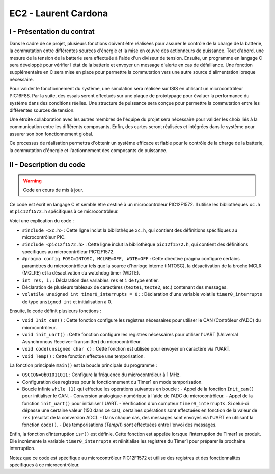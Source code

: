 EC2 - Laurent Cardona
====================

.. _installation:

I - Présentation du contrat
--------------------------


Dans le cadre de ce projet, plusieurs fonctions doivent être réalisées pour assurer le contrôle de la charge de la batterie, la commutation entre différentes sources d'énergie et la mise en œuvre des actionneurs de puissance. Tout d'abord, une mesure de la tension de la batterie sera effectuée à l'aide d'un diviseur de tension. Ensuite, un programme en langage C sera développé pour vérifier l'état de la batterie et envoyer un message d'alerte en cas de défaillance. Une fonction supplémentaire en C sera mise en place pour permettre la commutation vers une autre source d'alimentation lorsque nécessaire.

Pour valider le fonctionnement du système, une simulation sera réalisée sur ISIS en utilisant un microcontrôleur PIC16F88. Par la suite, des essais seront effectués sur une plaque de prototypage pour évaluer la performance du système dans des conditions réelles. Une structure de puissance sera conçue pour permettre la commutation entre les différentes sources de tension.

Une étroite collaboration avec les autres membres de l'équipe du projet sera nécessaire pour valider les choix liés à la communication entre les différents composants. Enfin, des cartes seront réalisées et intégrées dans le système pour assurer son bon fonctionnement global.

Ce processus de réalisation permettra d'obtenir un système efficace et fiable pour le contrôle de la charge de la batterie, la commutation d'énergie et l'actionnement des composants de puissance.



II - Description du code
------------------------

.. warning::

   Code en cours de mis à jour.


Ce code est écrit en langage C et semble être destiné à un microcontrôleur PIC12F1572. Il utilise les bibliothèques ``xc.h`` et ``pic12f1572.h`` spécifiques à ce microcontrôleur.

Voici une explication du code :

- ``#include <xc.h>`` : Cette ligne inclut la bibliothèque ``xc.h``, qui contient des définitions spécifiques au microcontrôleur PIC.
- ``#include <pic12f1572.h>`` : Cette ligne inclut la bibliothèque ``pic12f1572.h``, qui contient des définitions spécifiques au microcontrôleur PIC12F1572.
- ``#pragma config FOSC=INTOSC, MCLRE=OFF, WDTE=OFF`` : Cette directive pragma configure certains paramètres du microcontrôleur tels que la source d'horloge interne (INTOSC), la désactivation de la broche MCLR (MCLRE) et la désactivation du watchdog timer (WDTE).
- ``int res, i;`` : Déclaration des variables ``res`` et ``i`` de type entier.
- Déclaration de plusieurs tableaux de caractères (``texte1``, ``texte2``, etc.) contenant des messages.
- ``volatile unsigned int timer0_interrupts = 0;`` : Déclaration d'une variable volatile ``timer0_interrupts`` de type ``unsigned int`` et initialisation à 0.

Ensuite, le code définit plusieurs fonctions :

- ``void Init_can()`` : Cette fonction configure les registres nécessaires pour utiliser le CAN (Contrôleur d'ADC) du microcontrôleur.
- ``void init_uart()`` : Cette fonction configure les registres nécessaires pour utiliser l'UART (Universal Asynchronous Receiver-Transmitter) du microcontrôleur.
- ``void code(unsigned char c)`` : Cette fonction est utilisée pour envoyer un caractère via l'UART.
- ``void Temp()`` : Cette fonction effectue une temporisation.

La fonction principale ``main()`` est la boucle principale du programme :

- ``OSCCON=0b01011011`` : Configure la fréquence du microcontrôleur à 1 MHz.
- Configuration des registres pour le fonctionnement du Timer1 en mode temporisation.
- Boucle infinie ``while (1)`` qui effectue les opérations suivantes en boucle :
  - Appel de la fonction ``Init_can()`` pour initialiser le CAN.
  - Conversion analogique-numérique à l'aide de l'ADC du microcontrôleur.
  - Appel de la fonction ``init_uart()`` pour initialiser l'UART.
  - Vérification d'un compteur ``timer0_interrupts``. Si celui-ci dépasse une certaine valeur (150 dans ce cas), certaines opérations sont effectuées en fonction de la valeur de ``res`` (résultat de la conversion ADC).
  - Dans chaque cas, des messages sont envoyés via l'UART en utilisant la fonction ``code()``.
  - Des temporisations (`Temp()`) sont effectuées entre l'envoi des messages.

Enfin, la fonction d'interruption ``isr()`` est définie. Cette fonction est appelée lorsque l'interruption du Timer1 se produit. Elle incrémente la variable ``timer0_interrupts`` et réinitialise les registres du Timer1 pour préparer la prochaine interruption.

Notez que ce code est spécifique au microcontrôleur PIC12F1572 et utilise des registres et des fonctionnalités spécifiques à ce microcontrôleur.

.. code-block:: c
   :linenos:

    #include <xc.h>
    #include <pic12f1572.h>
    #pragma config FOSC=INTOSC, MCLRE=OFF, WDTE=OFF
    int res, i;
    char texte1[]="Batterie 100% \r";
    char texte2[]="Batterie 80% \r";
    char texte3[]="Batterie 60% \r";
    char texte4[]="Batterie 40% \r";
    char texte5[]="Batterie 20% \r%";
    char texte6[]="Maintenance requise \r%";

    volatile unsigned int timer0_interrupts = 0;

    void Init_can()
    {
        ADCON0=0b00000101;
        ADCON1=0b10000000;
        ADCON2=0x00;
        ANSELA=0b00000010;
        OPTION_REG=0x80;
    }

    void init_uart(void)
    {
    TRISAbits.TRISA0 = 1; // TX broche RA0 du pic en sortie
    TXSTA = 0b00100000;   // configuration du registre de transmission
    RCSTA = 0b10010000;   // configuration du registre de réception
    SPBRG = 12;           // Défini la vitesse de transmission à 9600Bauds
    }

    void code(unsigned char c)    // fonction transmission du code
    {
    while(PIR1bits.TXIF==0);    // pas de transmission en cours ?
    TXREG=c;     /* envoie un caractère */
    }
    void Temp()
    {
        int u=65536;
        while(u--);
    }

    void main(void) 
    {   OSCCON=0b01011011;//fréquence réglée à 1MHz
        TRISA=0b00000010;
        PORTA=0x00;
        T1CONbits.TMR1CS = 0b00;
        T1CONbits.T1CKPS = 0b11;
        TMR1H = 0x0b;
        TMR1L = 0xDC;
        PIE1bits.TMR1IE = 1;
        INTCONbits.PEIE = 1;
        INTCONbits.GIE = 1;
        T1CONbits.TMR1ON =1;
        while (1)
        {
            
        Init_can();
        ADCON0bits.ADGO=1;
        while(ADGO);
        res=ADRESH<<8;
        res=res|ADRESL;
        _delay(1000);
        
        init_uart();
        if (timer0_interrupts >= 150) // 0.5 = 1s
        {
            timer0_interrupts =0;
            if (res>=922) //batterie 100%
            {
                PORTAbits.RA4=1;//Relais alimenté, alimentation par batteries
                PORTAbits.RA2=0;
                init_uart();
                for (i=0; i<=14; i++)
                {
                    code(texte1[i]);
                }
                Temp();
                Temp();
            }
            if ((res<922)&&(res>=891)) // batterie 80%
            {
                PORTAbits.RA2=0;
                PORTAbits.RA4=1; //Relais alimenté, alimentation par batteries
                init_uart();
                for (i=0; i<=14; i++)
                {
                code(texte2[i]);
                }
                _delay(100000);
            }
            if ((res<891)&&(res>=860)) // batterie 60%
            {
                PORTAbits.RA2=0;
                PORTAbits.RA4=1;//Relais alimenté, alimentation par batteries
                init_uart();
                for (i=0; i<=14; i++)
                {
                    code(texte3[i]);
                }
                Temp();
                Temp();
            }
            if ((res<860)&&(res>=819)) // batterie 40%
            {
                PORTAbits.RA2=0;
                PORTAbits.RA4=1;//Relais alimenté, alimentation par batteries
                init_uart();
                for (i=0; i<=14; i++)
                {
                    code(texte4[i]);
                }
                Temp();
                Temp();
            }
            if ((res<829)&&(res>=799)) // batterie 20%
            {
                PORTAbits.RA2=0;
                PORTAbits.RA4=1;//Relais alimenté, alimentation par batteries
                init_uart();
                for (i=0; i<=14; i++)
                {
                    code(texte5[i]);
                }
                Temp();
                Temp();
            }
            if (res<799) //Batterie déchargée
            {
                PORTAbits.RA2=1;
                PORTAbits.RA4=0;//Alimentation réseau
                init_uart();
                for (i=0; i<=20; i++)
                {
                    code(texte6[i]);
                }
                Temp();
                Temp();
            }
        }
        }
    }

    void __interrupt() isr(void) {
        if (PIR1bits.TMR1IF) {
            PIR1bits.TMR1IF = 0;
            TMR1H = 0x0B;
            TMR1L = 0xDC;
            timer0_interrupts++;
        }
    }
        